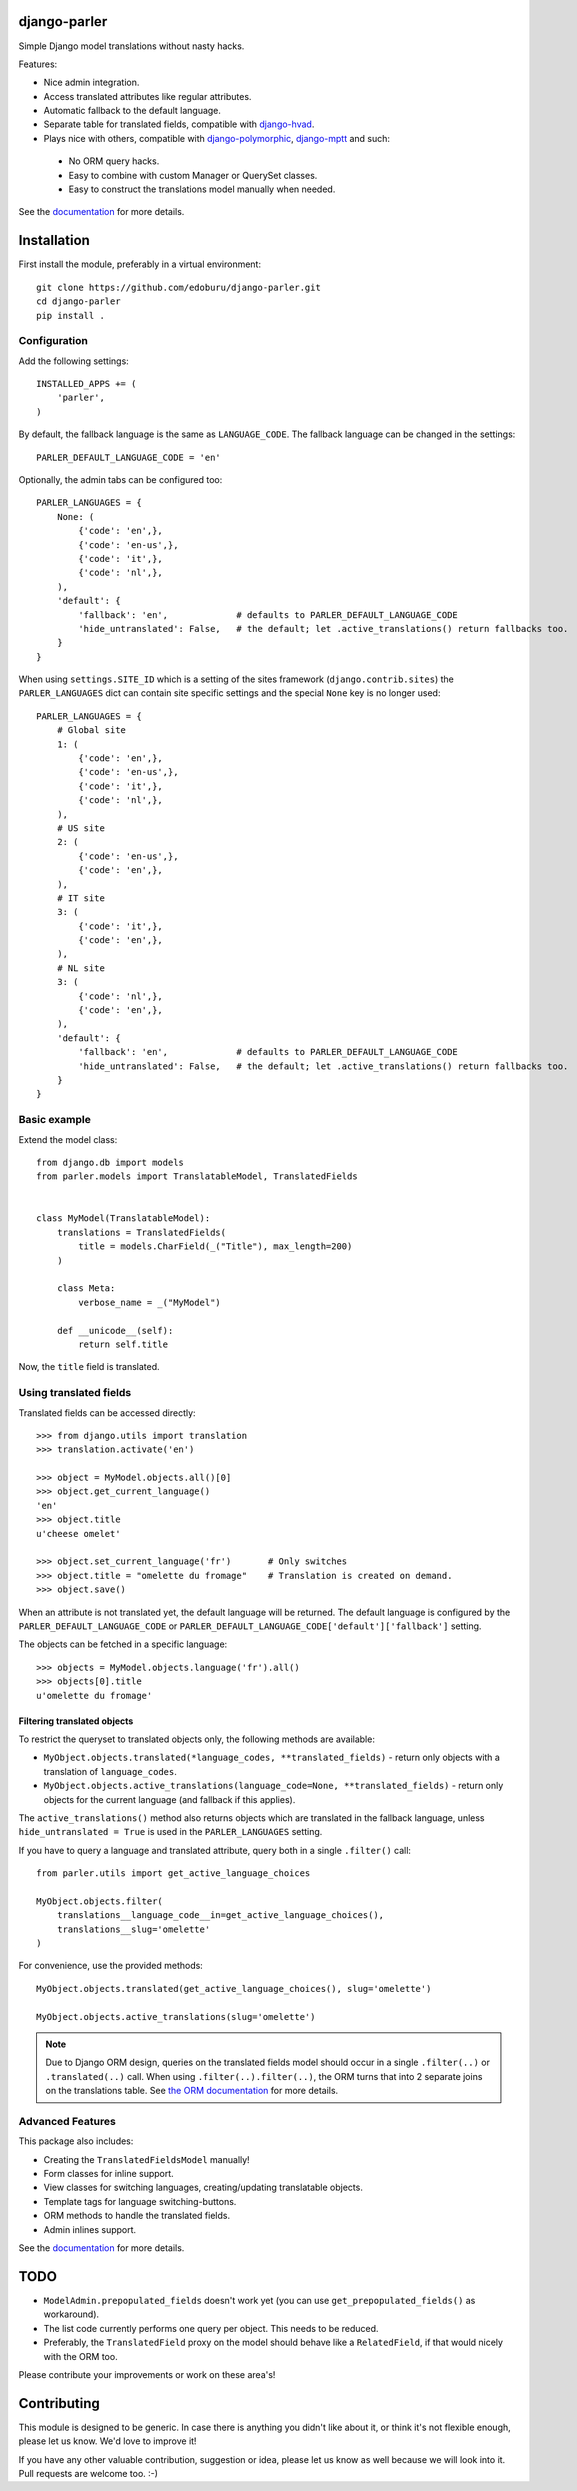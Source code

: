 .. image:: https://badge.fury.io/py/django-parler.png
  :target: http://badge.fury.io/py/django-parler
  :alt: PyPI version

.. image::  https://travis-ci.org/edoburu/django-parler.png?branch=master
  :target: http://travis-ci.org/edoburu/django-parler
  :alt: build-status

.. image:: https://coveralls.io/repos/edoburu/django-parler/badge.png?branch=master
  :target: https://coveralls.io/r/edoburu/django-parler
  :alt: coverage

django-parler
=============

Simple Django model translations without nasty hacks.

Features:

* Nice admin integration.
* Access translated attributes like regular attributes.
* Automatic fallback to the default language.
* Separate table for translated fields, compatible with django-hvad_.
* Plays nice with others, compatible with django-polymorphic_, django-mptt_ and such:

 * No ORM query hacks.
 * Easy to combine with custom Manager or QuerySet classes.
 * Easy to construct the translations model manually when needed.

See the documentation_ for more details.

Installation
============

First install the module, preferably in a virtual environment::

    git clone https://github.com/edoburu/django-parler.git
    cd django-parler
    pip install .

Configuration
-------------

Add the following settings::

    INSTALLED_APPS += (
        'parler',
    )


By default, the fallback language is the same as ``LANGUAGE_CODE``.
The fallback language can be changed in the settings::

    PARLER_DEFAULT_LANGUAGE_CODE = 'en'


Optionally, the admin tabs can be configured too::

    PARLER_LANGUAGES = {
        None: (
            {'code': 'en',},
            {'code': 'en-us',},
            {'code': 'it',},
            {'code': 'nl',},
        ),
        'default': {
            'fallback': 'en',             # defaults to PARLER_DEFAULT_LANGUAGE_CODE
            'hide_untranslated': False,   # the default; let .active_translations() return fallbacks too.
        }
    }

When using ``settings.SITE_ID`` which is a setting of the sites framework
(``django.contrib.sites``) the ``PARLER_LANGUAGES`` dict can contain
site specific settings and the special ``None`` key is no longer used::

    PARLER_LANGUAGES = {
        # Global site
        1: (
            {'code': 'en',},
            {'code': 'en-us',},
            {'code': 'it',},
            {'code': 'nl',},
        ),
        # US site
        2: (
            {'code': 'en-us',},
            {'code': 'en',},
        ),
        # IT site
        3: (
            {'code': 'it',},
            {'code': 'en',},
        ),
        # NL site
        3: (
            {'code': 'nl',},
            {'code': 'en',},
        ),
        'default': {
            'fallback': 'en',             # defaults to PARLER_DEFAULT_LANGUAGE_CODE
            'hide_untranslated': False,   # the default; let .active_translations() return fallbacks too.
        }
    }


Basic example
-------------

Extend the model class::

    from django.db import models
    from parler.models import TranslatableModel, TranslatedFields


    class MyModel(TranslatableModel):
        translations = TranslatedFields(
            title = models.CharField(_("Title"), max_length=200)
        )

        class Meta:
            verbose_name = _("MyModel")

        def __unicode__(self):
            return self.title

Now, the ``title`` field is translated.


Using translated fields
-----------------------

Translated fields can be accessed directly::

    >>> from django.utils import translation
    >>> translation.activate('en')

    >>> object = MyModel.objects.all()[0]
    >>> object.get_current_language()
    'en'
    >>> object.title
    u'cheese omelet'

    >>> object.set_current_language('fr')       # Only switches
    >>> object.title = "omelette du fromage"    # Translation is created on demand.
    >>> object.save()

When an attribute is not translated yet, the default language will be returned.
The default language is configured by the ``PARLER_DEFAULT_LANGUAGE_CODE``
or ``PARLER_DEFAULT_LANGUAGE_CODE['default']['fallback']`` setting.

The objects can be fetched in a specific language::

    >>> objects = MyModel.objects.language('fr').all()
    >>> objects[0].title
    u'omelette du fromage'


Filtering translated objects
~~~~~~~~~~~~~~~~~~~~~~~~~~~~

To restrict the queryset to translated objects only, the following methods are available:

* ``MyObject.objects.translated(*language_codes, **translated_fields)`` - return only objects with a translation of ``language_codes``.
* ``MyObject.objects.active_translations(language_code=None, **translated_fields)`` - return only objects for the current language (and fallback if this applies).

The ``active_translations()`` method also returns objects which are translated in the fallback language,
unless ``hide_untranslated = True`` is used in the ``PARLER_LANGUAGES`` setting.

If you have to query a language and translated attribute, query both in a single ``.filter()`` call::

    from parler.utils import get_active_language_choices

    MyObject.objects.filter(
        translations__language_code__in=get_active_language_choices(),
        translations__slug='omelette'
    )

For convenience, use the provided methods::

    MyObject.objects.translated(get_active_language_choices(), slug='omelette')

    MyObject.objects.active_translations(slug='omelette')

.. note::
   Due to Django ORM design, queries on the translated fields model should occur in a single ``.filter(..)`` or ``.translated(..)`` call.
   When using ``.filter(..).filter(..)``, the ORM turns that into 2 separate joins on the translations table.
   See `the ORM documentation <https://docs.djangoproject.com/en/dev/topics/db/queries/#spanning-multi-valued-relationships>`_ for more details.


Advanced Features
-----------------

This package also includes:

* Creating the ``TranslatedFieldsModel`` manually!
* Form classes for inline support.
* View classes for switching languages, creating/updating translatable objects.
* Template tags for language switching-buttons.
* ORM methods to handle the translated fields.
* Admin inlines support.

See the documentation_ for more details.


TODO
====

* ``ModelAdmin.prepopulated_fields`` doesn't work yet (you can use ``get_prepopulated_fields()`` as workaround).
* The list code currently performs one query per object. This needs to be reduced.
* Preferably, the ``TranslatedField`` proxy on the model should behave like a ``RelatedField``,
  if that would nicely with the ORM too.

Please contribute your improvements or work on these area's!


Contributing
============

This module is designed to be generic. In case there is anything you didn't like about it,
or think it's not flexible enough, please let us know. We'd love to improve it!

If you have any other valuable contribution, suggestion or idea,
please let us know as well because we will look into it.
Pull requests are welcome too. :-)


.. _django-hvad: https://github.com/kristianoellegaard/django-hvad
.. _django-mptt: https://github.com/django-mptt/django-mptt
.. _django-fluent-pages: https://github.com/edoburu/django-fluent-pages
.. _django-polymorphic: https://github.com/chrisglass/django_polymorphic
.. _documentation: http://django-parler.readthedocs.org/
